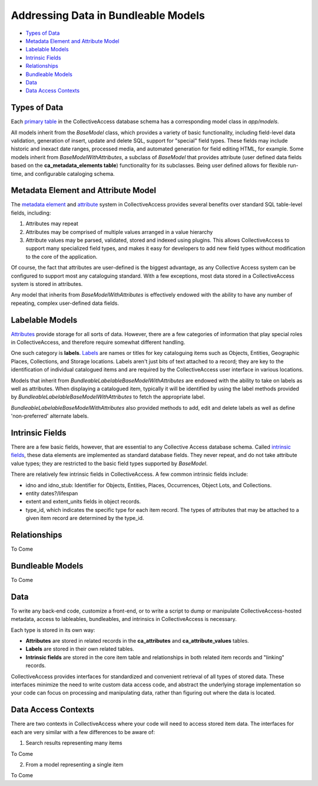 Addressing Data in Bundleable Models
====================================

* `Types of Data`_ 
* `Metadata Element and Attribute Model`_ 
* `Labelable Models`_ 
* `Intrinsic Fields`_ 
* `Relationships`_ 
* `Bundleable Models`_ 
* `Data`_ 
* `Data Access Contexts`_ 

Types of Data
-------------

Each `primary table <https://manual.collectiveaccess.org/providence/user/dataModelling/primaryTables.html?highlight=primary+table>`_ in the CollectiveAccess database schema has a corresponding model class in *app/models*. 

All models inherit from the *BaseModel* class, which provides a variety of basic functionality, including field-level data validation, generation of insert, update and delete SQL, support for "special" field types. These fields may include historic and inexact date ranges, processed media, and automated generation for field editing HTML, for example. Some models inherit from *BaseModelWithAttributes*, a subclass of *BaseModel* that provides attribute (user defined data fields based on the  **ca_metadata_elements table**) functionality for its subclasses. Being user defined allows for flexible run-time, and configurable cataloging schema. 

Metadata Element and Attribute Model
------------------------------------

The `metadata element <https://manual.collectiveaccess.org/providence/user/dataModelling/metadata.html>`_ and `attribute <https://manual.collectiveaccess.org/providence/developer/api_getting_data.html?highlight=attributes#attributes>`_ system in CollectiveAccess provides several benefits over standard SQL table-level fields, including:

1. Attributes may repeat
2. Attributes may be comprised of multiple values arranged in a value hierarchy
3. Attribute values may be parsed, validated, stored and indexed using plugins. This allows CollectiveAccess to support many specialized field types, and makes it easy for developers to add new field types without modification to the core of the application. 

Of course, the fact that attributes are user-defined is the biggest advantage, as any Collective Access system can be configured to support most any cataloguing standard. With a few exceptions, most data stored in a CollectiveAccess system is stored in attributes.

Any model that inherits from *BaseModelWithAttributes* is effectively endowed with the ability to have any number of repeating, complex user-defined data fields.

Labelable Models
----------------

`Attributes <https://manual.collectiveaccess.org/providence/developer/api_getting_data.html?highlight=attributes#attributes>`_ provide storage for all sorts of data. However, there are a few categories of information that play special roles in CollectiveAccess, and therefore require somewhat different handling. 

One such category is **labels**. `Labels <https://manual.collectiveaccess.org/providence/user/dataModelling/labels.html?highlight=labels>`_ are names or titles for key cataloguing items such as Objects, Entities, Geographic Places, Collections, and Storage locations. Labels aren't just bits of text attached to a record; they are key to the identification of individual catalogued items and are required by the CollectiveAccess user interface in various locations. 

Models that inherit from *BundleableLabelableBaseModelWithAttributes* are endowed with the ability to take on labels as well as attributes. When displaying a catalogued item, typically it will be identified by using the label methods provided by *BundleableLabelableBaseModelWithAttributes* to fetch the appropriate label. 

*BundleableLabelableBaseModelWithAttributes* also provided methods to add, edit and delete labels as well as define 'non-preferred' alternate labels.

Intrinsic Fields
----------------

There are a few basic fields, however, that are essential to any Collective Access database schema. Called `intrinsic fields <https://manual.collectiveaccess.org/providence/user/dataModelling/primaryTables.html?highlight=primary+table>`_, these data elements are implemented as standard database fields. They never repeat, and do not take attribute value types; they are restricted to the basic field types supported by *BaseModel*. 

There are relatively few intrinsic fields in CollectiveAccess. A few common intrinsic fields include:

* idno and idno_stub: Identifier for Objects, Entities, Places, Occurrences, Object Lots, and Collections.
* entity dates?/lifespan
* extent and extent_units fields in object records.
* type_id, which indicates the specific type for each item record. The types of attributes that may be attached to a given item record are determined by the type_id.
 
Relationships
-------------
To Come 

Bundleable Models
-----------------
To Come 

Data
----

To write any back-end code, customize a front-end, or to write a script to dump or manipulate CollectiveAccess-hosted metadata, access to lableables, bundleables, and intrinsics in CollectiveAccess is necessary.

Each type is stored in its own way:

* **Attributes** are stored in related records in the **ca_attributes** and **ca_attribute_values** tables.
* **Labels** are stored in their own related tables.
* **Intrinsic fields** are stored in the core item table and relationships in both related item records and "linking" records. 

CollectiveAccess provides interfaces for standardized and convenient retrieval of all types of stored data. These interfaces minimize the need to write custom data access code, and abstract the underlying storage implementation so your code can focus on processing and manipulating data, rather than figuring out where the data is located.

Data Access Contexts
--------------------

There are two contexts in CollectiveAccess where your code will need to access stored item data. The interfaces for each are very similar with a few differences to be aware of:

1. Search results representing many items

To Come

2. From a model representing a single item

To Come 

